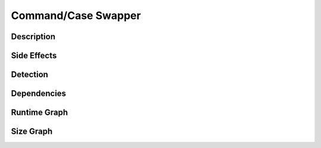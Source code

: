 Command/Case Swapper
====================

Description
-----------


Side Effects
------------


Detection
---------


Dependencies
------------


Runtime Graph
-------------

.. raw:: html

    <iframe src="../../_static/graphs/command_obfuscators/case_swapper/runtime_graph.html" height="750px" width="100%"></iframe>


Size Graph
----------

.. raw:: html

    <iframe src="../../_static/graphs/command_obfuscators/case_swapper/size_graph.html" height="750px" width="100%"></iframe>
